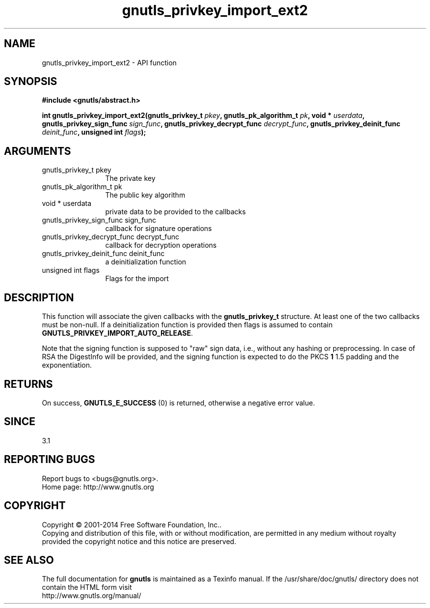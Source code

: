 .\" DO NOT MODIFY THIS FILE!  It was generated by gdoc.
.TH "gnutls_privkey_import_ext2" 3 "3.3.8" "gnutls" "gnutls"
.SH NAME
gnutls_privkey_import_ext2 \- API function
.SH SYNOPSIS
.B #include <gnutls/abstract.h>
.sp
.BI "int gnutls_privkey_import_ext2(gnutls_privkey_t " pkey ", gnutls_pk_algorithm_t " pk ", void * " userdata ", gnutls_privkey_sign_func " sign_func ", gnutls_privkey_decrypt_func " decrypt_func ", gnutls_privkey_deinit_func " deinit_func ", unsigned int " flags ");"
.SH ARGUMENTS
.IP "gnutls_privkey_t pkey" 12
The private key
.IP "gnutls_pk_algorithm_t pk" 12
The public key algorithm
.IP "void * userdata" 12
private data to be provided to the callbacks
.IP "gnutls_privkey_sign_func sign_func" 12
callback for signature operations
.IP "gnutls_privkey_decrypt_func decrypt_func" 12
callback for decryption operations
.IP "gnutls_privkey_deinit_func deinit_func" 12
a deinitialization function
.IP "unsigned int flags" 12
Flags for the import
.SH "DESCRIPTION"
This function will associate the given callbacks with the
\fBgnutls_privkey_t\fP structure. At least one of the two callbacks
must be non\-null. If a deinitialization function is provided
then flags is assumed to contain \fBGNUTLS_PRIVKEY_IMPORT_AUTO_RELEASE\fP.

Note that the signing function is supposed to "raw" sign data, i.e.,
without any hashing or preprocessing. In case of RSA the DigestInfo
will be provided, and the signing function is expected to do the PKCS \fB1\fP
1.5 padding and the exponentiation.
.SH "RETURNS"
On success, \fBGNUTLS_E_SUCCESS\fP (0) is returned, otherwise a
negative error value.
.SH "SINCE"
3.1
.SH "REPORTING BUGS"
Report bugs to <bugs@gnutls.org>.
.br
Home page: http://www.gnutls.org

.SH COPYRIGHT
Copyright \(co 2001-2014 Free Software Foundation, Inc..
.br
Copying and distribution of this file, with or without modification,
are permitted in any medium without royalty provided the copyright
notice and this notice are preserved.
.SH "SEE ALSO"
The full documentation for
.B gnutls
is maintained as a Texinfo manual.
If the /usr/share/doc/gnutls/
directory does not contain the HTML form visit
.B
.IP http://www.gnutls.org/manual/
.PP
